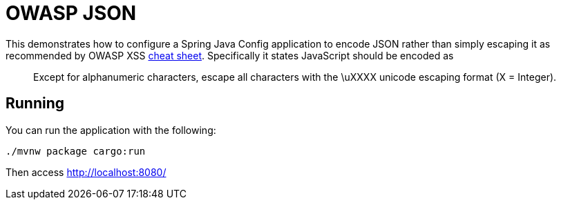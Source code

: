 = OWASP JSON

This demonstrates how to configure a Spring Java Config application to encode JSON rather than simply escaping it as recommended by OWASP XSS https://www.owasp.org/index.php/XSS_(Cross_Site_Scripting)_Prevention_Cheat_Sheet#Output_Encoding_Rules_Summary[cheat sheet].
Specifically it states JavaScript should be encoded as

[quote]
Except for alphanumeric characters, escape all characters with the \uXXXX unicode escaping format (X = Integer).


== Running

You can run the application with the following:

[source,bash]
----
./mvnw package cargo:run
----

Then access http://localhost:8080/